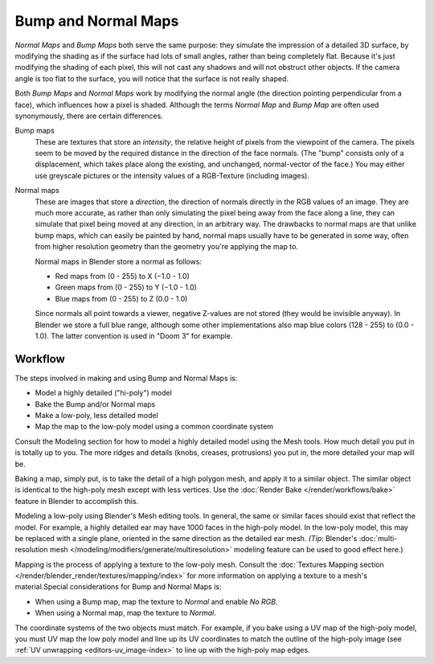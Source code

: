 
********************
Bump and Normal Maps
********************

*Normal Maps* and *Bump Maps* both serve the same purpose:
they simulate the impression of a detailed 3D surface,
by modifying the shading as if the surface had lots of small angles, rather than being completely flat.
Because it's just modifying the shading of each pixel,
this will not cast any shadows and will not obstruct other objects. If the camera angle is too flat to the surface,
you will notice that the surface is not really shaped.


Both *Bump Maps* and *Normal Maps* work by modifying the normal angle
(the direction pointing perpendicular from a face), which influences how a pixel is shaded.
Although the terms *Normal Map* and *Bump Map* are often used
synonymously, there are certain differences.

Bump maps
   These are textures that store an *intensity*, the relative height of pixels from the viewpoint of the camera.
   The pixels seem to be moved by the required distance in the direction of the face normals.
   (The "bump" consists only of a displacement, which takes place along the existing, and unchanged,
   normal-vector of the face.) You may either use greyscale pictures or the intensity values of a RGB-Texture
   (including images).

Normal maps
   These are images that store a *direction*, the direction of normals directly in the RGB values of an image.
   They are much more accurate, as rather than only simulating the pixel being away from the face along a line,
   they can simulate that pixel being moved at any direction, in an arbitrary way.
   The drawbacks to normal maps are that unlike bump maps, which can easily be painted by hand,
   normal maps usually have to be generated in some way,
   often from higher resolution geometry than the geometry you're applying the map to.


   Normal maps in Blender store a normal as follows:

   - Red maps from (0 - 255) to X (−1.0 - 1.0)
   - Green maps from (0 - 255) to Y (−1.0 - 1.0)
   - Blue maps from (0 - 255) to Z (0.0 - 1.0)

   Since normals all point towards a viewer, negative Z-values are not stored (they would be invisible anyway).
   In Blender we store a full blue range, although some other implementations also map blue colors (128 - 255) to
   (0.0 - 1.0). The latter convention is used in "Doom 3" for example.


Workflow
========

The steps involved in making and using Bump and Normal Maps is:

- Model a highly detailed ("hi-poly") model
- Bake the Bump and/or Normal maps
- Make a low-poly, less detailed model
- Map the map to the low-poly model using a common coordinate system

Consult the Modeling section for how to model a highly detailed model using the Mesh tools.
How much detail you put in is totally up to you. The more ridges and details (knobs, creases,
protrusions) you put in, the more detailed your map will be.

Baking a map, simply put, is to take the detail of a high polygon mesh, and apply it to a similar object.
The similar object is identical to the high-poly mesh except with less vertices.
Use the :doc:`Render Bake </render/workflows/bake>` feature in Blender to accomplish this.

Modeling a low-poly using Blender's Mesh editing tools. In general,
the same or similar faces should exist that reflect the model. For example,
a highly detailed ear may have 1000 faces in the high-poly model. In the low-poly model,
this may be replaced with a single plane, oriented in the same direction as the detailed ear mesh.
*(Tip:* Blender's :doc:`multi-resolution mesh </modeling/modifiers/generate/multiresolution>`
modeling feature can be used to good effect here.)

Mapping is the process of applying a texture to the low-poly mesh.
Consult the :doc:`Textures Mapping section </render/blender_render/textures/mapping/index>`
for more information on applying a texture to a mesh's material.Special considerations for Bump and Normal Maps is:

- When using a Bump map, map the texture to *Normal* and enable *No RGB*.
- When using a Normal map, map the texture to *Normal*.

The coordinate systems of the two objects must match. For example, if you bake using a UV map of the high-poly model,
you must UV map the low poly model and line up its UV coordinates to match the outline of the high-poly image
(see :ref:`UV unwrapping <editors-uv_image-index>` to line up with the high-poly map edges.
